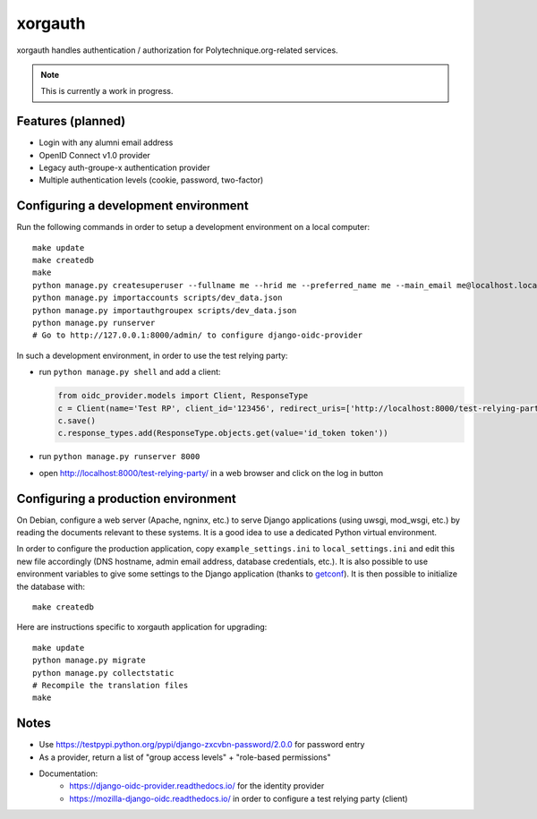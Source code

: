 xorgauth
========

.. image:: https://secure.travis-ci.org/Polytechnique-org/xorgauth.png?branch=master
    :target: http://travis-ci.org/Polytechnique-org/xorgauth/

.. image:: https://img.shields.io/pypi/v/xorgauth.svg
    :target: https://pypi.python.org/pypi/xorgauth/
    :alt: Latest Version

.. image:: https://img.shields.io/pypi/pyversions/xorgauth.svg
    :target: https://pypi.python.org/pypi/xorgauth/
    :alt: Supported Python versions

.. image:: https://img.shields.io/pypi/wheel/xorgauth.svg
    :target: https://pypi.python.org/pypi/xorgauth/
    :alt: Wheel status

.. image:: https://img.shields.io/pypi/l/xorgauth.svg
    :target: https://pypi.python.org/pypi/xorgauth/
    :alt: License

xorgauth handles authentication / authorization for Polytechnique.org-related services.


.. note::

    This is currently a work in progress.


Features (planned)
------------------

* Login with any alumni email address
* OpenID Connect v1.0 provider
* Legacy auth-groupe-x authentication provider
* Multiple authentication levels (cookie, password, two-factor)


Configuring a development environment
-------------------------------------

Run the following commands in order to setup a development environment on a local computer::

    make update
    make createdb
    make
    python manage.py createsuperuser --fullname me --hrid me --preferred_name me --main_email me@localhost.localdomain
    python manage.py importaccounts scripts/dev_data.json
    python manage.py importauthgroupex scripts/dev_data.json
    python manage.py runserver
    # Go to http://127.0.0.1:8000/admin/ to configure django-oidc-provider

In such a development environment, in order to use the test relying party:

* run ``python manage.py shell`` and add a client:

  .. code-block:: python

      from oidc_provider.models import Client, ResponseType
      c = Client(name='Test RP', client_id='123456', redirect_uris=['http://localhost:8000/test-relying-party/','http://127.0.0.1:8000/test-relying-party/'])
      c.save()
      c.response_types.add(ResponseType.objects.get(value='id_token token'))

* run ``python manage.py runserver 8000``
* open http://localhost:8000/test-relying-party/ in a web browser and click on the log in button


Configuring a production environment
------------------------------------

On Debian, configure a web server (Apache, ngninx, etc.) to serve Django applications (using uwsgi, mod_wsgi, etc.) by reading the documents relevant to these systems. It is a good idea to use a dedicated Python virtual environment.

In order to configure the production application, copy ``example_settings.ini`` to ``local_settings.ini`` and edit this new file accordingly (DNS hostname, admin email address, database credentials, etc.). It is also possible to use environment variables to give some settings to the Django application (thanks to getconf_). It is then possible to initialize the database with::

    make createdb

.. _getconf: https://pypi.python.org/pypi/getconf/

Here are instructions specific to xorgauth application for upgrading::

    make update
    python manage.py migrate
    python manage.py collectstatic
    # Recompile the translation files
    make


Notes
-----

* Use https://testpypi.python.org/pypi/django-zxcvbn-password/2.0.0 for password entry
* As a provider, return a list of "group access levels" + "role-based permissions"

* Documentation:
    - https://django-oidc-provider.readthedocs.io/ for the identity provider
    - https://mozilla-django-oidc.readthedocs.io/ in order to configure a test relying party (client)
